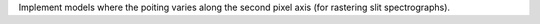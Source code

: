 Implement models where the poiting varies along the second pixel axis (for
rastering slit spectrographs).
